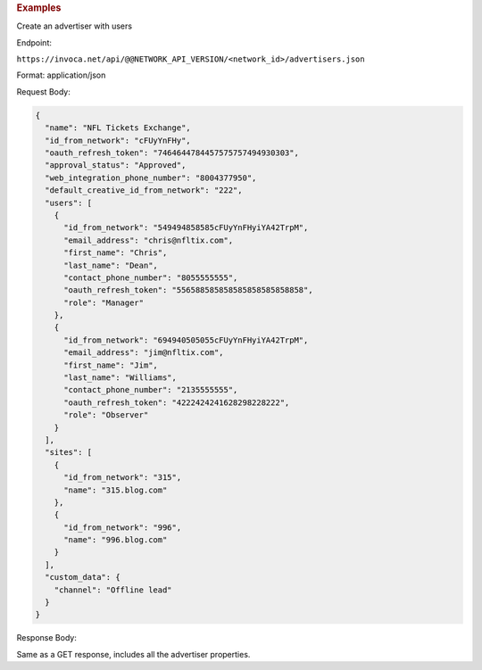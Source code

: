

.. container:: endpoint-long-description

  .. rubric:: Examples

  Create an advertiser with users

  Endpoint:

  ``https://invoca.net/api/@@NETWORK_API_VERSION/<network_id>/advertisers.json``

  Format: application/json

  Request Body:

  .. code-block:: json

     {
       "name": "NFL Tickets Exchange",
       "id_from_network": "cFUyYnFHy",
       "oauth_refresh_token": "7464644784457575757494930303",
       "approval_status": "Approved",
       "web_integration_phone_number": "8004377950",
       "default_creative_id_from_network": "222",
       "users": [
         {
           "id_from_network": "549494858585cFUyYnFHyiYA42TrpM",
           "email_address": "chris@nfltix.com",
           "first_name": "Chris",
           "last_name": "Dean",
           "contact_phone_number": "8055555555",
           "oauth_refresh_token": "556588585858585858585858858",
           "role": "Manager"
         },
         {
           "id_from_network": "694940505055cFUyYnFHyiYA42TrpM",
           "email_address": "jim@nfltix.com",
           "first_name": "Jim",
           "last_name": "Williams",
           "contact_phone_number": "2135555555",
           "oauth_refresh_token": "4222424241628298228222",
           "role": "Observer"
         }
       ],
       "sites": [
         {
           "id_from_network": "315",
           "name": "315.blog.com"
         },
         {
           "id_from_network": "996",
           "name": "996.blog.com"
         }
       ],
       "custom_data": {
         "channel": "Offline lead"
       }
     }

  Response Body:

  Same as a GET response, includes all the advertiser properties.
